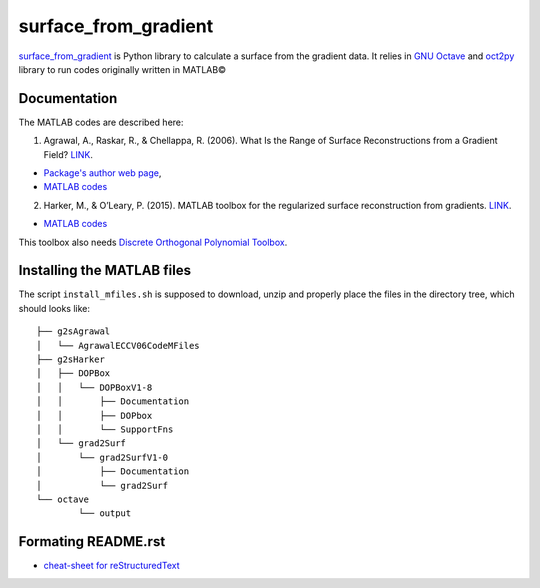 =====================
surface_from_gradient
=====================


surface_from_gradient_ is Python library to calculate a surface from the gradient data. It relies in `GNU Octave`_ and oct2py_ library to run codes originally written in MATLAB©

.. _surface_from_gradient: https://gitlab.com/wcgrizolli/surface_from_gradient
.. _GNU Octave: https://www.gnu.org/software/octave/
.. _oct2py: http://blink1073.github.io/oct2py/

-------------
Documentation
-------------
The MATLAB codes are described here:

1) Agrawal, A., Raskar, R., & Chellappa, R. (2006). What Is the Range of Surface Reconstructions from a Gradient Field? `LINK <https://doi.org/10.1007/11744023_45>`_.

- `Package's author web page <http://www.cs.cmu.edu/~ILIM/projects/IM/aagrawal/>`_,

- `MATLAB codes <http://www.cs.cmu.edu/~ILIM/projects/IM/aagrawal/eccv06/RangeofSurfaceReconstructions.html>`_

2) Harker, M., & O’Leary, P. (2015). MATLAB toolbox for the regularized surface reconstruction from gradients. `LINK <https://doi.org/10.1117/12.2182827>`_.

- `MATLAB codes <https://www.mathworks.com/matlabcentral/fileexchange/43149-surface-reconstruction-from-gradient-fields--grad2surf-version-1-0?s_tid=prof_contriblnk>`_

This toolbox also needs `Discrete Orthogonal Polynomial Toolbox <http://docutils.sourceforge.net/docs/user/rst/quickref.html>`_.


---------------------------
Installing the MATLAB files
---------------------------

The script ``install_mfiles.sh`` is supposed to download, unzip and properly
place the files in the directory tree, which should looks like::

	├── g2sAgrawal
	│   └── AgrawalECCV06CodeMFiles
	├── g2sHarker
	│   ├── DOPBox
	│   │   └── DOPBoxV1-8
	│   │       ├── Documentation
	│   │       ├── DOPbox
	│   │       └── SupportFns
	│   └── grad2Surf
	│       └── grad2SurfV1-0
	│           ├── Documentation
	│           └── grad2Surf
	└── octave
		└── output


--------------------
Formating README.rst
--------------------

* `cheat-sheet for reStructuredText <http://docutils.sourceforge.net/docs/user/rst/quickref.html>`_